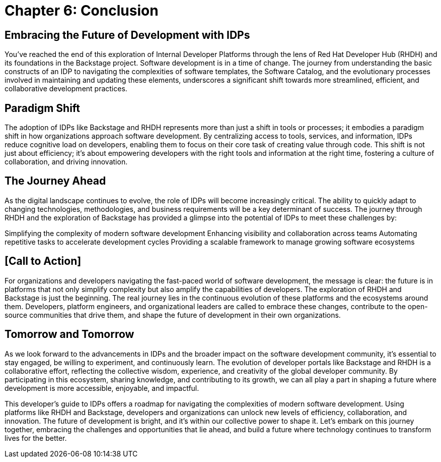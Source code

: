 = Chapter 6: Conclusion

== Embracing the Future of Development with IDPs

You’ve reached the end of this exploration of Internal Developer Platforms through the lens of Red Hat Developer Hub (RHDH) and its foundations in the Backstage project. Software development is in a time of change. The journey from understanding the basic constructs of an IDP to navigating the complexities of software templates, the Software Catalog, and the evolutionary processes involved in maintaining and updating these elements, underscores a significant shift towards more streamlined, efficient, and collaborative development practices.

== Paradigm Shift

The adoption of IDPs like Backstage and RHDH represents more than just a shift in tools or processes; it embodies a paradigm shift in how organizations approach software development. By centralizing access to tools, services, and information, IDPs reduce cognitive load on developers, enabling them to focus on their core task of creating value through code. This shift is not just about efficiency; it's about empowering developers with the right tools and information at the right time, fostering a culture of collaboration, and driving innovation.

== The Journey Ahead
As the digital landscape continues to evolve, the role of IDPs will become increasingly critical. The ability to quickly adapt to changing technologies, methodologies, and business requirements will be a key determinant of success. The journey through RHDH and the exploration of Backstage has provided a glimpse into the potential of IDPs to meet these challenges by:

Simplifying the complexity of modern software development
Enhancing visibility and collaboration across teams
Automating repetitive tasks to accelerate development cycles
Providing a scalable framework to manage growing software ecosystems

== [Call to Action]

For organizations and developers navigating the fast-paced world of software development, the message is clear: the future is in platforms that not only simplify complexity but also amplify the capabilities of developers. The exploration of RHDH and Backstage is just the beginning. The real journey lies in the continuous evolution of these platforms and the ecosystems around them. Developers, platform engineers, and organizational leaders are called to embrace these changes, contribute to the open-source communities that drive them, and shape the future of development in their own organizations.

== Tomorrow and Tomorrow

As we look forward to the advancements in IDPs and the broader impact on the software development community, it's essential to stay engaged, be willing to experiment, and continuously learn. The evolution of developer portals like Backstage and RHDH is a collaborative effort, reflecting the collective wisdom, experience, and creativity of the global developer community. By participating in this ecosystem, sharing knowledge, and contributing to its growth, we can all play a part in shaping a future where development is more accessible, enjoyable, and impactful.

This developer's guide to IDPs offers a roadmap for navigating the complexities of modern software development. Using platforms like RHDH and Backstage, developers and organizations can unlock new levels of efficiency, collaboration, and innovation. The future of development is bright, and it's within our collective power to shape it. Let's embark on this journey together, embracing the challenges and opportunities that lie ahead, and build a future where technology continues to transform lives for the better.
